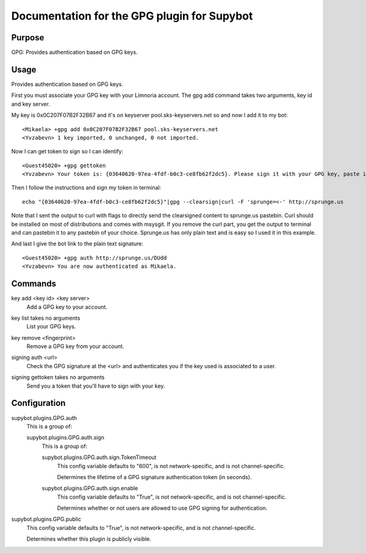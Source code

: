 .. _plugin-GPG:

Documentation for the GPG plugin for Supybot
============================================

Purpose
-------

GPG: Provides authentication based on GPG keys.

Usage
-----

Provides authentication based on GPG keys.

First you must associate your GPG key with your Limnoria account. The gpg
add command takes two arguments, key id and key server.

My key is 0x0C207F07B2F32B67 and it's on keyserver pool.sks-keyservers.net
so and now I add it to my bot::

    <Mikaela> +gpg add 0x0C207F07B2F32B67 pool.sks-keyservers.net
    <Yvzabevn> 1 key imported, 0 unchanged, 0 not imported.

Now I can get token to sign so I can identify::

    <Guest45020> +gpg gettoken
    <Yvzabevn> Your token is: {03640620-97ea-4fdf-b0c3-ce8fb62f2dc5}. Please sign it with your GPG key, paste it somewhere, and call the 'auth' command with the URL to the (raw) file containing the signature.

Then I follow the instructions and sign my token in terminal::

    echo "{03640620-97ea-4fdf-b0c3-ce8fb62f2dc5}"|gpg --clearsign|curl -F 'sprunge=<-' http://sprunge.us

Note that I sent the output to curl with flags to directly send the
clearsigned content to sprunge.us pastebin. Curl should be installed on
most of distributions and comes with msysgit. If you remove the curl part,
you get the output to terminal and can pastebin it to any pastebin of
your choice. Sprunge.us has only plain text and is easy so I used it in
this example.

And last I give the bot link to the plain text signature::

    <Guest45020> +gpg auth http://sprunge.us/DUdd
    <Yvzabevn> You are now authenticated as Mikaela.

.. _commands-GPG:

Commands
--------

.. _command-gpg-key.add:

key add <key id> <key server>
  Add a GPG key to your account.

.. _command-gpg-key.list:

key list takes no arguments
  List your GPG keys.

.. _command-gpg-key.remove:

key remove <fingerprint>
  Remove a GPG key from your account.

.. _command-gpg-signing.auth:

signing auth <url>
  Check the GPG signature at the <url> and authenticates you if the key used is associated to a user.

.. _command-gpg-signing.gettoken:

signing gettoken takes no arguments
  Send you a token that you'll have to sign with your key.

.. _conf-GPG:

Configuration
-------------

.. _conf-supybot.plugins.GPG.auth:


supybot.plugins.GPG.auth
  This is a group of:

  .. _conf-supybot.plugins.GPG.auth.sign:


  supybot.plugins.GPG.auth.sign
    This is a group of:

    .. _conf-supybot.plugins.GPG.auth.sign.TokenTimeout:


    supybot.plugins.GPG.auth.sign.TokenTimeout
      This config variable defaults to "600", is not network-specific, and is not channel-specific.

      Determines the lifetime of a GPG signature authentication token (in seconds).

    .. _conf-supybot.plugins.GPG.auth.sign.enable:


    supybot.plugins.GPG.auth.sign.enable
      This config variable defaults to "True", is not network-specific, and is not channel-specific.

      Determines whether or not users are allowed to use GPG signing for authentication.

.. _conf-supybot.plugins.GPG.public:


supybot.plugins.GPG.public
  This config variable defaults to "True", is not network-specific, and is not channel-specific.

  Determines whether this plugin is publicly visible.

